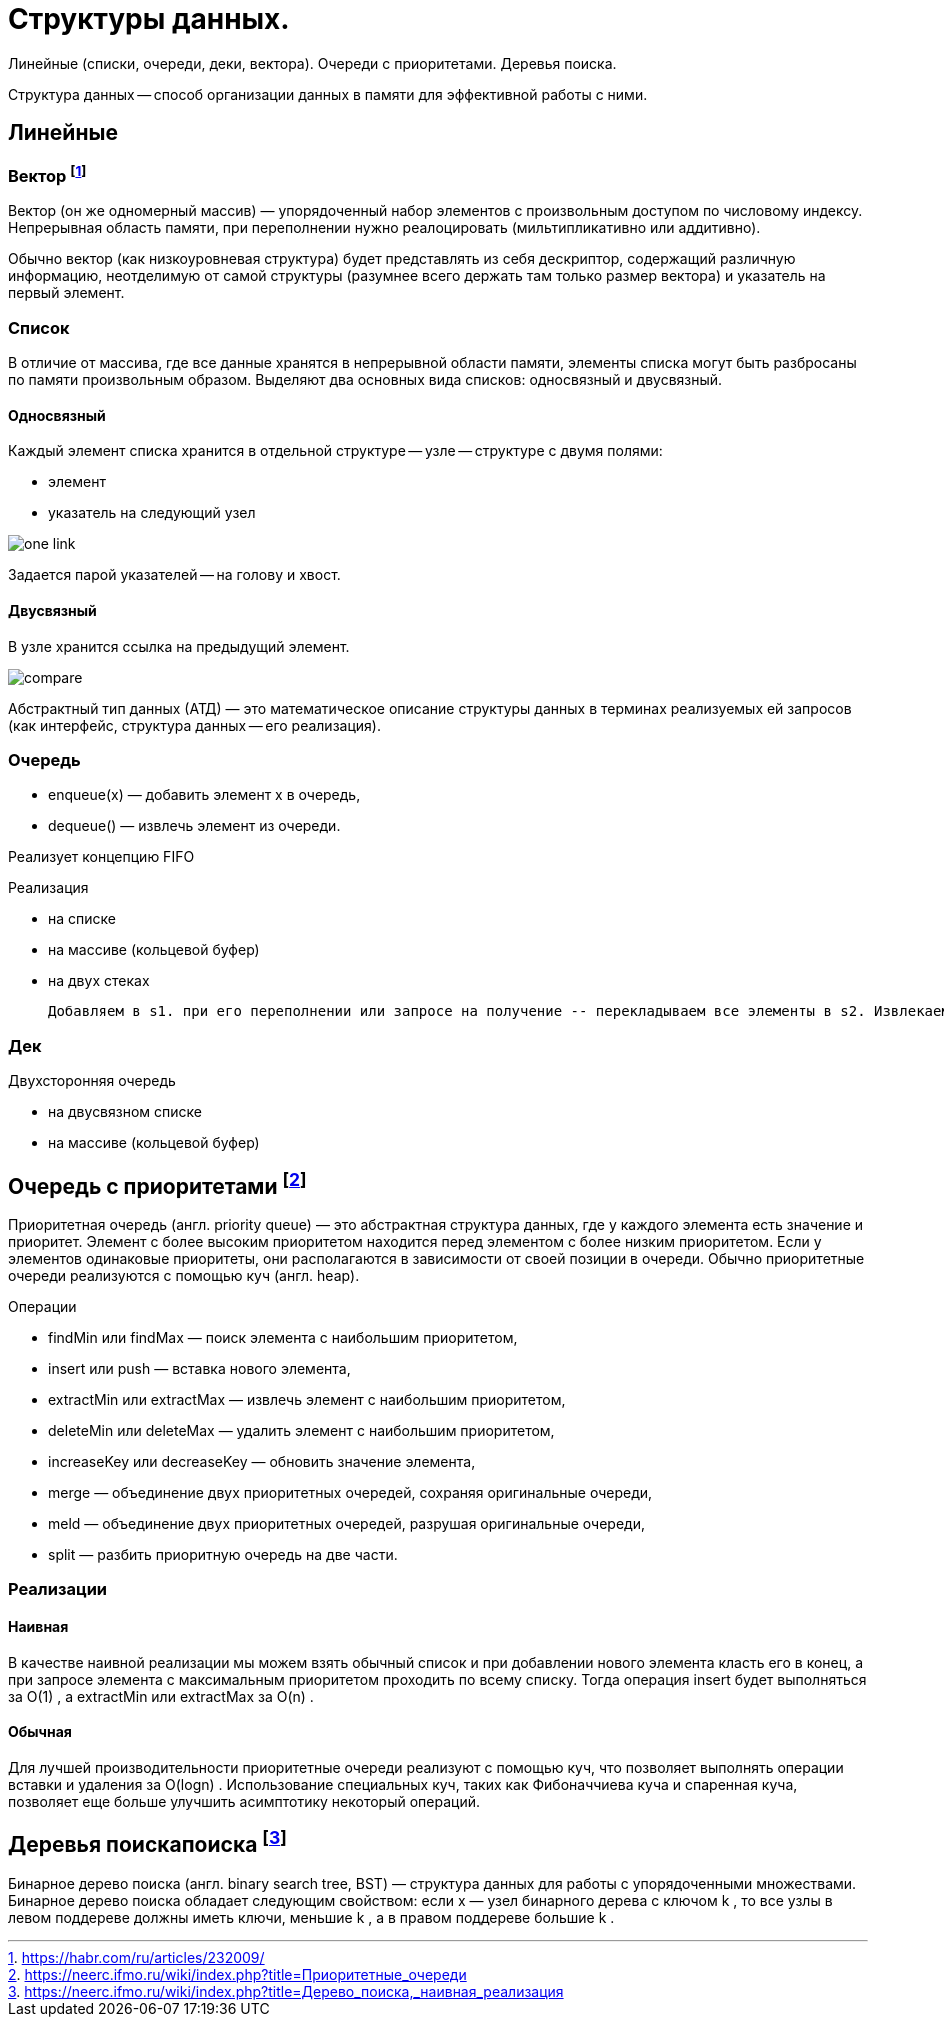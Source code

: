 = Структуры данных.
:stem:


Линейные (списки, очереди, деки, вектора). Очереди с приоритетами. Деревья поиска.

Структура данных -- способ организации данных в памяти для эффективной работы с ними.

== Линейные

=== Вектор footnote:[https://habr.com/ru/articles/232009/]
Вектор (он же одномерный массив) — упорядоченный набор элементов с произвольным доступом по числовому индексу. Непрерывная область памяти, при переполнении нужно реалоцировать (мильтипликативно или аддитивно).

Обычно вектор (как низкоуровневая структура) будет представлять из себя дескриптор, содержащий различную информацию, неотделимую от самой структуры (разумнее всего держать там только размер вектора) и указатель на первый элемент.

=== Список 
В отличие от массива, где все данные хранятся в непрерывной области памяти, элементы списка могут быть разбросаны по памяти произвольным образом. Выделяют два основных вида списков: односвязный и двусвязный.

==== Односвязный 
Каждый элемент списка хранится в отдельной структуре -- узле -- структуре с двумя полями:

* элемент
* указатель на следующий узел

image::media/one_link.png[]

Задается парой указателей -- на голову и хвост.

==== Двусвязный 
В узле хранится ссылка на предыдущий элемент. 

image::media/compare.png[]


Абстрактный тип данных (АТД) — это математическое описание структуры данных в терминах реализуемых ей запросов (как интерфейс, структура данных -- его реализация).

=== Очередь
• enqueue(x) — добавить элемент x в очередь,
• dequeue() — извлечь элемент из очереди.

Реализует концепцию FIFO

Реализация 

* на списке
* на массиве (кольцевой буфер)
* на двух стеках 

 Добавляем в s1. при его переполнении или запросе на получение -- перекладываем все элементы в s2. Извлекаем из s2. Амортизированное время также линейно (не больше двух push\pop на каждый элемент)

=== Дек
Двухсторонняя очередь 

* на двусвязном списке
* на массиве (кольцевой буфер)

== Очередь с приоритетами footnote:[https://neerc.ifmo.ru/wiki/index.php?title=Приоритетные_очереди]
Приоритетная очередь (англ. priority queue) — это абстрактная структура данных, где у каждого элемента есть значение и приоритет. Элемент с более высоким приоритетом находится перед элементом с более низким приоритетом. Если у элементов одинаковые приоритеты, они располагаются в зависимости от своей позиции в очереди. Обычно приоритетные очереди реализуются с помощью куч (англ. heap).

Операции

* findMin или findMax — поиск элемента с наибольшим приоритетом,
* insert или push — вставка нового элемента,
* extractMin или extractMax — извлечь элемент с наибольшим приоритетом,
* deleteMin или deleteMax — удалить элемент с наибольшим приоритетом,
* increaseKey или decreaseKey — обновить значение элемента,
* merge — объединение двух приоритетных очередей, сохраняя оригинальные очереди,
* meld — объединение двух приоритетных очередей, разрушая оригинальные очереди,
* split — разбить приоритную очередь на две части.


=== Реализации
==== Наивная
В качестве наивной реализации мы можем взять обычный список и при добавлении нового элемента класть его в конец, а при запросе элемента с максимальным приоритетом проходить по всему списку. Тогда операция insert
 будет выполняться за O(1)
, а extractMin
 или extractMax
 за O(n)
.

==== Обычная
Для лучшей производительности приоритетные очереди реализуют с помощью куч, что позволяет выполнять операции вставки и удаления за O(logn)
. Использование специальных куч, таких как Фибоначчиева куча и спаренная куча, позволяет еще больше улучшить асимптотику некоторый операций.

== Деревья поискапоиска footnote:[https://neerc.ifmo.ru/wiki/index.php?title=Дерево_поиска,_наивная_реализация]
Бинарное дерево поиска (англ. binary search tree, BST) — структура данных для работы с упорядоченными множествами.
Бинарное дерево поиска обладает следующим свойством: если x
 — узел бинарного дерева с ключом k
, то все узлы в левом поддереве должны иметь ключи, меньшие k
, а в правом поддереве большие k
.




